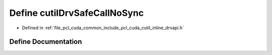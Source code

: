 .. _exhale_define_cutil__inline__drvapi_8h_1a3efbd6882caad813a0f0dd628d51089e:

Define cutilDrvSafeCallNoSync
=============================

- Defined in :ref:`file_pcl_cuda_common_include_pcl_cuda_cutil_inline_drvapi.h`


Define Documentation
--------------------


.. doxygendefine:: cutilDrvSafeCallNoSync
